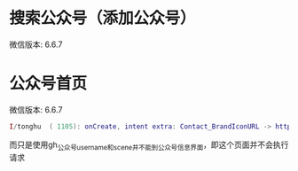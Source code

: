 #+BEGIN_COMMENT
.. title: 微信 界面Intent
.. slug: mm-search-gzh-intent
.. date: 2018-06-11
.. tags:
.. category: 微信
.. link:
.. description:
.. type: text
#+END_COMMENT

* 搜索公众号（添加公众号）
  微信版本: 6.6.7
  
* 公众号首页
  微信版本: 6.6.7
#+BEGIN_SRC lua
I/tonghu  ( 1105): onCreate, intent extra: Contact_BrandIconURL -> http://wx.qlogo.cn/mmhead/Q3auHgzwzM4LmqtGoZNAEmvN6Oicrbc8ukZS2uzUq8zBe22b1ibZzhmg/0,	Contact_Ext_Args -> Bundle[mParcelledData.dataSize=464],	Contact_Signature -> 经典美文，时尚文摘，深度观察，开心驿站，国学赏析等栏目和最新热度话题的发布，开启您的学习休闲之旅！,	Contact_customInfo -> [B@44a94dd8,	Contact_Nick -> 读者,	Contact_User -> gh_d985dfe3a959,	Contact_VUser_Info_Flag -> 8,	Contact_Scene -> 39,
#+END_SRC
而只是使用gh_公众号username和scene并不能到公众号信息界面，即这个页面并不会执行请求
